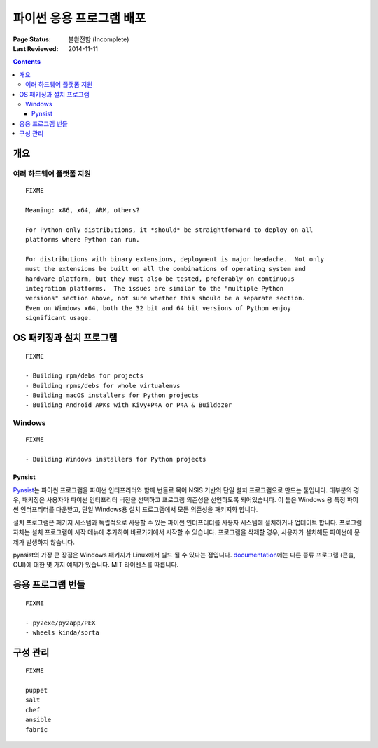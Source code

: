 
=============================
파이썬 응용 프로그램 배포
=============================

:Page Status: 불완전함 (Incomplete)
:Last Reviewed: 2014-11-11

.. contents:: Contents
   :local:


개요
========


여러 하드웨어 플랫폼 지원
--------------------------------------

::

  FIXME

  Meaning: x86, x64, ARM, others?

  For Python-only distributions, it *should* be straightforward to deploy on all
  platforms where Python can run.

  For distributions with binary extensions, deployment is major headache.  Not only
  must the extensions be built on all the combinations of operating system and
  hardware platform, but they must also be tested, preferably on continuous
  integration platforms.  The issues are similar to the "multiple Python
  versions" section above, not sure whether this should be a separate section.
  Even on Windows x64, both the 32 bit and 64 bit versions of Python enjoy
  significant usage.



OS 패키징과 설치 프로그램
=========================

::

  FIXME

  - Building rpm/debs for projects
  - Building rpms/debs for whole virtualenvs
  - Building macOS installers for Python projects
  - Building Android APKs with Kivy+P4A or P4A & Buildozer

Windows
-------

::

  FIXME

  - Building Windows installers for Python projects

Pynsist
^^^^^^^

`Pynsist <https://pypi.org/project/pynsist>`__\는 파이썬 프로그램을 파이썬 인터프리터와
함께 번들로 묶어 NSIS 기반의 단일 설치 프로그램으로 만드는 툴입니다. 대부분의 경우, 패키징은 사용자가
파이썬 인터프리터 버전을 선택하고 프로그램 의존성을 선언하도록 되어있습니다. 이 툴은 Windows 용
특정 파이썬 인터프리터를 다운받고, 단일 Windows용 설치 프로그램에서 모든 의존성을 패키지화 합니다.

설치 프로그램은 패키지 시스템과 독립적으로 사용할 수 있는 파이썬 인터프리터를 사용자 시스템에 설치하거나
업데이트 합니다. 프로그램 자체는 설치 프로그램이 시작 메뉴에 추가하여 바로가기에서 시작할 수 있습니다. 
프로그램을 삭제할 경우, 사용자가 설치해둔 파이썬에 문제가 발생하지 않습니다.

pynsist의 가장 큰 장점은 Windows 패키지가 Linux에서 빌드 될 수 있다는 점입니다. 
`documentation <https://pynsist.readthedocs.io>`__\에는 다른 종류 프로그램 (콘솔, GUI)에
대한 몇 가지 예제가 있습니다. MIT 라이센스를 따릅니다.

응용 프로그램 번들
===================

::

  FIXME

  - py2exe/py2app/PEX
  - wheels kinda/sorta


구성 관리
========================

::

  FIXME

  puppet
  salt
  chef
  ansible
  fabric
